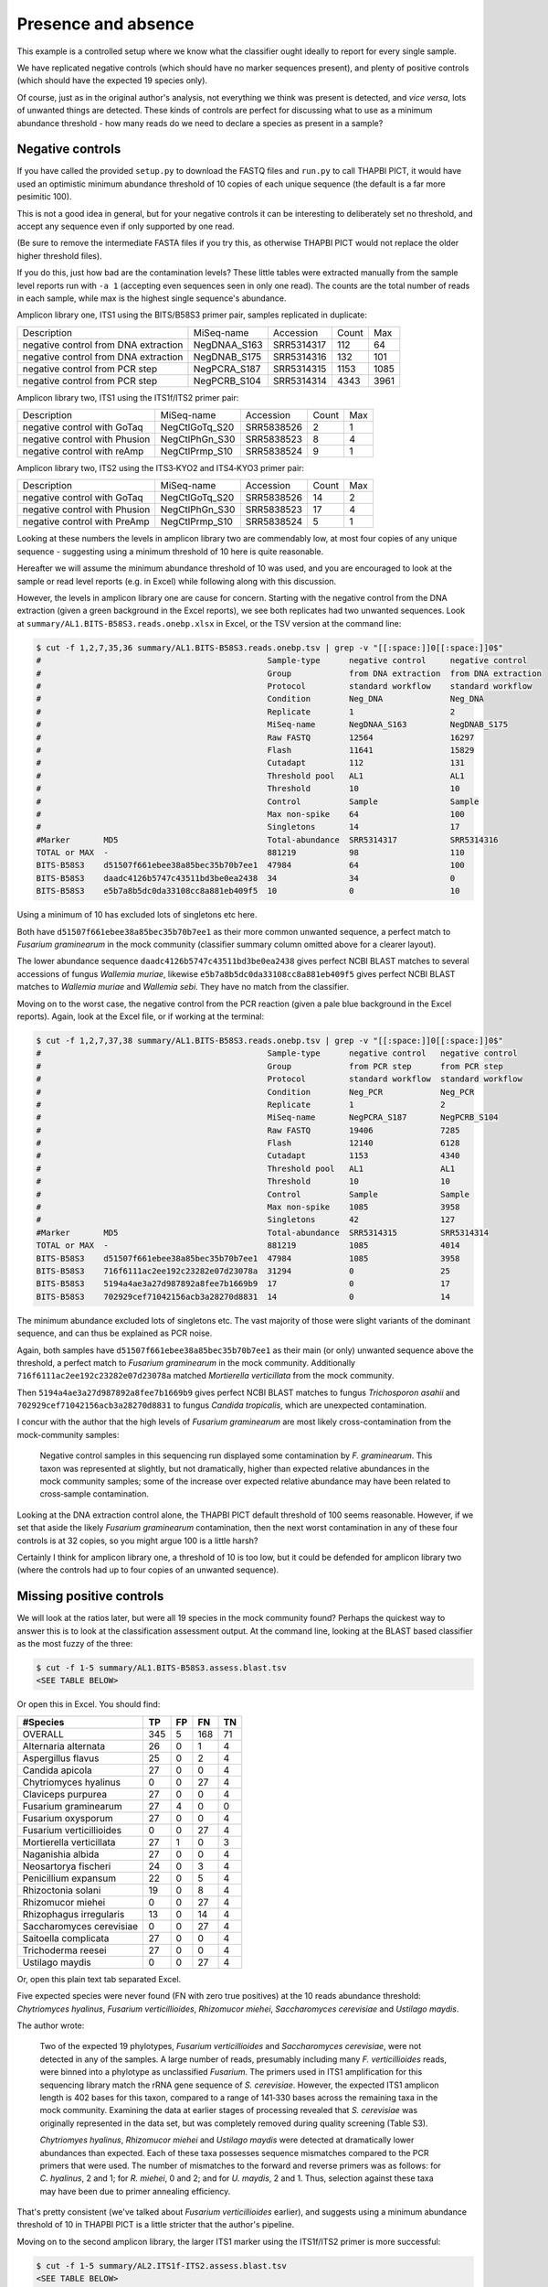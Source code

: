 Presence and absence
====================

This example is a controlled setup where we know what the classifier
ought ideally to report for every single sample.

We have replicated negative controls (which should have no marker
sequences present), and plenty of positive controls (which should
have the expected 19 species only).

Of course, just as in the original author's analysis, not everything
we think was present is detected, and *vice versa*, lots of unwanted
things are detected. These kinds of controls are perfect for discussing
what to use as a minimum abundance threshold - how many reads do we
need to declare a species as present in a sample?

Negative controls
-----------------

If you have called the provided ``setup.py`` to download the FASTQ files
and ``run.py`` to call THAPBI PICT, it would have used an optimistic
minimum abundance threshold of 10 copies of each unique sequence (the
default is a far more pesimitic 100).

This is not a good idea in general, but for your negative controls it
can be interesting to deliberately set no threshold, and accept any
sequence even if only supported by one read.

(Be sure to remove the intermediate FASTA files if you try this, as
otherwise THAPBI PICT would not replace the older higher threshold files).

If you do this, just how bad are the contamination levels? These little
tables were extracted manually from the sample level reports run with
``-a 1`` (accepting even sequences seen in only one read). The counts
are the total number of reads in each sample, while max is the highest
single sequence's abundance.

Amplicon library one, ITS1 using the BITS/B58S3 primer pair, samples
replicated in duplicate:

==================================== ============ ========== ===== ====
Description                          MiSeq-name   Accession  Count Max
------------------------------------ ------------ ---------- ----- ----
negative control from DNA extraction NegDNAA_S163 SRR5314317   112   64
negative control from DNA extraction NegDNAB_S175 SRR5314316   132  101
negative control from PCR step       NegPCRA_S187 SRR5314315  1153 1085
negative control from PCR step       NegPCRB_S104 SRR5314314  4343 3961
==================================== ============ ========== ===== ====

Amplicon library two, ITS1 using the ITS1f/ITS2 primer pair:

============================= ============== ========== ===== ===
Description                   MiSeq-name     Accession  Count Max
----------------------------- -------------- ---------- ----- ---
negative control with GoTaq   NegCtlGoTq_S20 SRR5838526     2   1
negative control with Phusion NegCtlPhGn_S30 SRR5838523     8   4
negative control with reAmp   NegCtlPrmp_S10 SRR5838524     9   1
============================= ============== ========== ===== ===

Amplicon library two, ITS2 using the ITS3‐KYO2 and ITS4‐KYO3 primer pair:

============================= ============== ========== ===== ===
Description                   MiSeq-name     Accession  Count Max
----------------------------- -------------- ---------- ----- ---
negative control with GoTaq   NegCtlGoTq_S20 SRR5838526    14   2
negative control with Phusion NegCtlPhGn_S30 SRR5838523    17   4
negative control with PreAmp  NegCtlPrmp_S10 SRR5838524     5   1
============================= ============== ========== ===== ===

Looking at these numbers the levels in amplicon library two are commendably
low, at most four copies of any unique sequence - suggesting using a minimum
threshold of 10 here is quite reasonable.

Hereafter we will assume the minimum abundance threshold of 10 was used, and
you are encouraged to look at the sample or read level reports (e.g. in Excel)
while following along with this discussion.

However, the levels in amplicon library one are cause for concern.
Starting with the negative control from the DNA extraction (given a green
background in the Excel reports), we see both replicates had two unwanted
sequences. Look at ``summary/AL1.BITS-B58S3.reads.onebp.xlsx`` in Excel, or
the TSV version at the command line:

.. code:: console

    $ cut -f 1,2,7,35,36 summary/AL1.BITS-B58S3.reads.onebp.tsv | grep -v "[[:space:]]0[[:space:]]0$"
    #                                               Sample-type      negative control     negative control
    #                                               Group            from DNA extraction  from DNA extraction
    #                                               Protocol         standard workflow    standard workflow
    #                                               Condition        Neg_DNA              Neg_DNA
    #                                               Replicate        1                    2
    #                                               MiSeq-name       NegDNAA_S163         NegDNAB_S175
    #                                               Raw FASTQ        12564                16297
    #                                               Flash            11641                15829
    #                                               Cutadapt         112                  131
    #                                               Threshold pool   AL1                  AL1
    #                                               Threshold        10                   10
    #                                               Control          Sample               Sample
    #                                               Max non-spike    64                   100
    #                                               Singletons       14                   17
    #Marker       MD5                               Total-abundance  SRR5314317           SRR5314316
    TOTAL or MAX  -                                 881219           98                   110
    BITS-B58S3    d51507f661ebee38a85bec35b70b7ee1  47984            64                   100
    BITS-B58S3    daadc4126b5747c43511bd3be0ea2438  34               34                   0
    BITS-B58S3    e5b7a8b5dc0da33108cc8a881eb409f5  10               0                    10

Using a minimum of 10 has excluded lots of singletons etc here.

Both have ``d51507f661ebee38a85bec35b70b7ee1`` as their more common unwanted
sequence, a perfect match to *Fusarium graminearum* in the mock community
(classifier summary column omitted above for a  clearer layout).

The lower abundance sequence ``daadc4126b5747c43511bd3be0ea2438`` gives
perfect NCBI BLAST matches to several accessions of fungus *Wallemia muriae*,
likewise ``e5b7a8b5dc0da33108cc8a881eb409f5`` gives perfect NCBI BLAST matches
to *Wallemia muriae* and *Wallemia sebi*. They have no match from the
classifier.

Moving on to the worst case, the negative control from the PCR reaction (given
a pale blue background in the Excel reports). Again, look at the Excel file,
or if working at the terminal:

.. code:: console

    $ cut -f 1,2,7,37,38 summary/AL1.BITS-B58S3.reads.onebp.tsv | grep -v "[[:space:]]0[[:space:]]0$"
    #                                               Sample-type      negative control   negative control
    #                                               Group            from PCR step      from PCR step
    #                                               Protocol         standard workflow  standard workflow
    #                                               Condition        Neg_PCR            Neg_PCR
    #                                               Replicate        1                  2
    #                                               MiSeq-name       NegPCRA_S187       NegPCRB_S104
    #                                               Raw FASTQ        19406              7285
    #                                               Flash            12140              6128
    #                                               Cutadapt         1153               4340
    #                                               Threshold pool   AL1                AL1
    #                                               Threshold        10                 10
    #                                               Control          Sample             Sample
    #                                               Max non-spike    1085               3958
    #                                               Singletons       42                 127
    #Marker       MD5                               Total-abundance  SRR5314315         SRR5314314
    TOTAL or MAX  -                                 881219           1085               4014
    BITS-B58S3    d51507f661ebee38a85bec35b70b7ee1  47984            1085               3958
    BITS-B58S3    716f6111ac2ee192c23282e07d23078a  31294            0                  25
    BITS-B58S3    5194a4ae3a27d987892a8fee7b1669b9  17               0                  17
    BITS-B58S3    702929cef71042156acb3a28270d8831  14               0                  14

The minimum abundance excluded lots of singletons etc. The vast majority of
those were slight variants of the dominant sequence, and can thus be explained
as PCR noise.

Again, both samples have ``d51507f661ebee38a85bec35b70b7ee1`` as their main
(or only) unwanted sequence above the threshold, a perfect match to *Fusarium
graminearum* in the mock community.
Additionally ``716f6111ac2ee192c23282e07d23078a`` matched *Mortierella
verticillata* from the mock community.

Then ``5194a4ae3a27d987892a8fee7b1669b9`` gives perfect NCBI BLAST matches to
fungus *Trichosporon asahii* and ``702929cef71042156acb3a28270d8831`` to fungus
*Candida tropicalis*, which are unexpected contamination.

I concur with the author that the high levels of *Fusarium graminearum* are
most likely cross-contamination from the mock-community samples:

    Negative control samples in this sequencing run displayed some
    contamination by *F. graminearum*. This taxon was represented at slightly,
    but not dramatically, higher than expected relative abundances in the mock
    community samples; some of the increase over expected relative abundance
    may have been related to cross‐sample contamination.

Looking at the DNA extraction control alone, the THAPBI PICT default threshold
of 100 seems reasonable. However, if we set that aside the likely *Fusarium
graminearum* contamination, then the next worst contamination in any of these
four controls is at 32 copies, so you might argue 100 is a little harsh?

Certainly I think for amplicon library one, a threshold of 10 is too low, but
it could be defended for amplicon library two (where the controls had up to
four copies of an unwanted sequence).

Missing positive controls
-------------------------

We will look at the ratios later, but were all 19 species in the mock community
found? Perhaps the quickest way to answer this is to look at the classification
assessment output. At the command line, looking at the BLAST based classifier
as the most fuzzy of the three:

.. code:: console

    $ cut -f 1-5 summary/AL1.BITS-B58S3.assess.blast.tsv
    <SEE TABLE BELOW>

Or open this in Excel. You should find:

======================== === == === ==
#Species                 TP  FP FN  TN
======================== === == === ==
OVERALL                  345 5  168 71
Alternaria alternata     26  0  1   4
Aspergillus flavus       25  0  2   4
Candida apicola          27  0  0   4
Chytriomyces hyalinus    0   0  27  4
Claviceps purpurea       27  0  0   4
Fusarium graminearum     27  4  0   0
Fusarium oxysporum       27  0  0   4
Fusarium verticillioides 0   0  27  4
Mortierella verticillata 27  1  0   3
Naganishia albida        27  0  0   4
Neosartorya fischeri     24  0  3   4
Penicillium expansum     22  0  5   4
Rhizoctonia solani       19  0  8   4
Rhizomucor miehei        0   0  27  4
Rhizophagus irregularis  13  0  14  4
Saccharomyces cerevisiae 0   0  27  4
Saitoella complicata     27  0  0   4
Trichoderma reesei       27  0  0   4
Ustilago maydis          0   0  27  4
======================== === == === ==

Or, open this plain text tab separated Excel.

Five expected species were never found (FN with zero true positives) at the 10
reads abundance threshold: *Chytriomyces hyalinus*, *Fusarium verticillioides*,
*Rhizomucor miehei*, *Saccharomyces cerevisiae* and *Ustilago maydis*.

The author wrote:

    Two of the expected 19 phylotypes, *Fusarium verticillioides* and
    *Saccharomyces cerevisiae*, were not detected in any of the samples.
    A large number of reads, presumably including many *F. verticillioides*
    reads, were binned into a phylotype as unclassified *Fusarium*. The
    primers used in ITS1 amplification for this sequencing library match
    the rRNA gene sequence of *S. cerevisiae*. However, the expected ITS1
    amplicon length is 402 bases for this taxon, compared to a range of
    141‐330 bases across the remaining taxa in the mock community. Examining
    the data at earlier stages of processing revealed that *S. cerevisiae*
    was originally represented in the data set, but was completely removed
    during quality screening (Table S3).

    *Chytriomyes hyalinus*, *Rhizomucor miehei* and *Ustilago maydis* were
    detected at dramatically lower abundances than expected. Each of these
    taxa possesses sequence mismatches compared to the PCR primers that were
    used. The number of mismatches to the forward and reverse primers was as
    follows: for *C. hyalinus*, 2 and 1; for *R. miehei*, 0 and 2; and for
    *U. maydis*, 2 and 1. Thus, selection against these taxa may have been
    due to primer annealing efficiency.

That's pretty consistent (we've talked about *Fusarium verticillioides*
earlier), and suggests using a minimum abundance threshold of 10 in THAPBI
PICT is a little stricter that the author's pipeline.

Moving on to the second amplicon library, the larger ITS1 marker using the
ITS1f/ITS2 primer is more successful:

.. code:: console

    $ cut -f 1-5 summary/AL2.ITS1f-ITS2.assess.blast.tsv
    <SEE TABLE BELOW>

Or open this in Excel. You should find:

======================== === == === ==
#Species                 TP  FP FN  TN
======================== === == === ==
OVERALL                  398 0  115 57
Alternaria alternata     23  0  4   3
Aspergillus flavus       27  0  0   3
Candida apicola          12  0  15  3
Chytriomyces hyalinus    25  0  2   3
Claviceps purpurea       27  0  0   3
Fusarium graminearum     27  0  0   3
Fusarium oxysporum       27  0  0   3
Fusarium verticillioides 12  0  15  3
Mortierella verticillata 27  0  0   3
Naganishia albida        27  0  0   3
Neosartorya fischeri     23  0  4   3
Penicillium expansum     24  0  3   3
Rhizoctonia solani       24  0  3   3
Rhizomucor miehei        4   0  23  3
Rhizophagus irregularis  11  0  16  3
Saccharomyces cerevisiae 9   0  18  3
Saitoella complicata     27  0  0   3
Trichoderma reesei       25  0  2   3
Ustilago maydis          17  0  10  3
======================== === == === ==

Everything was found, although *Rhizomucor miehei* in particular found rarely,
followed by *Saccharomyces cerevisiae*. The original author wrote:

    The ITS1 data set yielded 18 of the expected 19 taxa (Tables S3, S5); as
    in the first library, no reads were classified as *F. verticillioides*,
    although many reads were placed in unclassified Fusarium. *Rhizomucor
    miehei* and *S. cerevisiae* were substantially underrepresented. Compared
    to primers ITS1f and ITS2, *R. miehei* had three mismatches in the forward
    and two mismatches in the reverse. *Saccharomyces cerevisiae* had one
    mismatch in the forward primer and again likely suffered negative bias
    associated with amplicon length (Table 3) and low sequence quality
    (Table S3).

Again, broad agreement here, with the problem of *Fusarium verticillioides*
discussed earlier.

And finally, amplicon library two for ITS2 using the ITS3-KYO2 and ITS4-KYO3
primers:

.. code:: console

    $ cut -f 1-5 summary/AL2.ITS3-KYO2-ITS4-KYO3.assess.blast.tsv
    <SEE TABLE BELOW>

Or open this in Excel. You should find:

======================== === == === ==
#Species                 TP  FP FN  TN
======================== === == === ==
OVERALL                  313 0  200 57
Alternaria alternata     16  0  11  3
Aspergillus flavus       24  0  3   3
Candida apicola          0   0  27  3
Chytriomyces hyalinus    0   0  27  3
Claviceps purpurea       23  0  4   3
Fusarium graminearum     27  0  0   3
Fusarium oxysporum       27  0  0   3
Fusarium verticillioides 27  0  0   3
Mortierella verticillata 12  0  15  3
Naganishia albida        27  0  0   3
Neosartorya fischeri     16  0  11  3
Penicillium expansum     23  0  4   3
Rhizoctonia solani       11  0  16  3
Rhizomucor miehei        0   0  27  3
Rhizophagus irregularis  5   0  22  3
Saccharomyces cerevisiae 27  0  0   3
Saitoella complicata     26  0  1   3
Trichoderma reesei       22  0  5   3
Ustilago maydis          0   0  27  3
======================== === == === ==

This time we're missing *Candida apicola*, *Chytriomyces hyalinus*,
*Rhizomucor miehei* and *Ustilago maydis*.

This too is in board agreement with the original author, although
*Candida apicola* must have just dipped below our abundance threshold.

    Different amplification biases were evident between the ITS1 and ITS2
    loci. In the ITS2 data set, only 16 of the 19 taxa that were present
    could be detected; *C. hyalinus*, *R. miehei* and *U. maydis* were not
    observed (Tables S3, S6). ...
    *Rhizomucor miehei* has one mismatch to the forward primer and three
    mismatches to the reverse primer. While neither *C. hyalinus* nor
    *U. maydis* have sequence mismatches compared to the primers, these two
    taxa have longer ITS2 amplicons than any others in the mock community
    (Table 3). These two taxa were originally represented with a small number
    of reads in the raw data, but were completely removed during quality
    screening (Table S3). *Candida apicola*, which possesses two mismatches
    to the reverse primer for this amplicon, was detected at substantially
    lower than expected frequencies (Figure 7; Figures S5, S6).

So, using THAPBI PICT on these amplicon datasets with a minimum abundance
threshold of 10 gives broad agreement with the original analysis.
